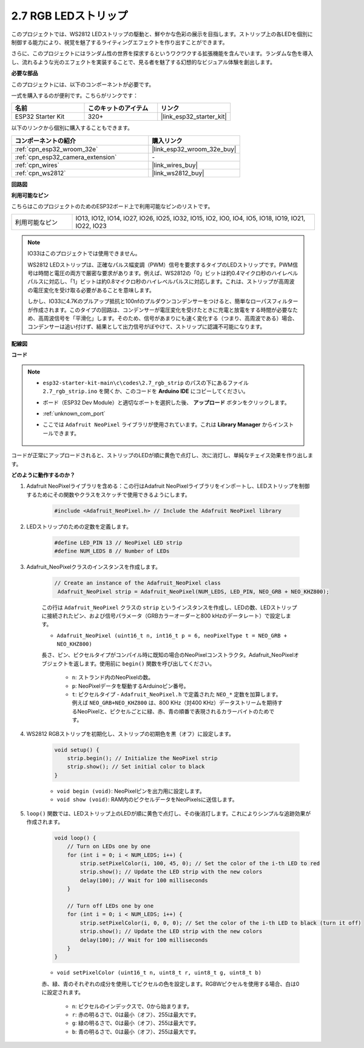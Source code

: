 .. _ar_rgb_strip:

2.7 RGB LEDストリップ
======================

このプロジェクトでは、WS2812 LEDストリップの駆動と、鮮やかな色彩の展示を目指します。ストリップ上の各LEDを個別に制御する能力により、視覚を魅了するライティングエフェクトを作り出すことができます。

さらに、このプロジェクトにはランダム性の世界を探求するというワクワクする拡張機能を含んでいます。ランダムな色を導入し、流れるような光のエフェクトを実装することで、見る者を魅了する幻想的なビジュアル体験を創出します。

**必要な部品**

このプロジェクトには、以下のコンポーネントが必要です。

一式を購入するのが便利です。こちらがリンクです：

.. list-table::
    :widths: 20 20 20
    :header-rows: 1

    *   - 名前
        - このキットのアイテム
        - リンク
    *   - ESP32 Starter Kit
        - 320+
        - |link_esp32_starter_kit|

以下のリンクから個別に購入することもできます。

.. list-table::
    :widths: 30 20
    :header-rows: 1

    * - コンポーネントの紹介
      - 購入リンク

    *   - :ref:`cpn_esp32_wroom_32e`
        - |link_esp32_wroom_32e_buy|
    *   - :ref:`cpn_esp32_camera_extension`
        - \-
    *   - :ref:`cpn_wires`
        - |link_wires_buy|
    *   - :ref:`cpn_ws2812`
        - |link_ws2812_buy|

**回路図**

.. image:: ../../img/circuit/circuit_2.7_ws2812.png
    :width: 500
    :align: center


**利用可能なピン**

こちらはこのプロジェクトのためのESP32ボード上で利用可能なピンのリストです。

.. list-table::
    :widths: 5 20 

    * - 利用可能なピン
      - IO13, IO12, IO14, IO27, IO26, IO25, IO32, IO15, IO2, IO0, IO4, IO5, IO18, IO19, IO21, IO22, IO23


.. note::

    IO33はこのプロジェクトでは使用できません。

    WS2812 LEDストリップは、正確なパルス幅変調（PWM）信号を要求するタイプのLEDストリップです。PWM信号は時間と電圧の両方で厳密な要求があります。例えば、WS2812の「0」ビットは約0.4マイクロ秒のハイレベルパルスに対応し、「1」ビットは約0.8マイクロ秒のハイレベルパルスに対応します。これは、ストリップが高周波の電圧変化を受け取る必要があることを意味します。

    しかし、IO33に4.7Kのプルアップ抵抗と100nfのプルダウンコンデンサーをつけると、簡単なローパスフィルターが作成されます。このタイプの回路は、コンデンサーが電圧変化を受けたときに充電と放電をする時間が必要なため、高周波信号を「平滑化」します。そのため、信号があまりにも速く変化する（つまり、高周波である）場合、コンデンサーは追い付けず、結果として出力信号がぼやけて、ストリップに認識不可能になります。

**配線図**

.. image:: ../../img/wiring/2.7_rgb_strip_bb.png
    :width: 800

**コード**

.. note::

    * ``esp32-starter-kit-main\c\codes\2.7_rgb_strip`` のパスの下にあるファイル ``2.7_rgb_strip.ino`` を開くか、このコードを **Arduino IDE** にコピーしてください。
    * ボード（ESP32 Dev Module）と適切なポートを選択した後、 **アップロード** ボタンをクリックします。
    * :ref:`unknown_com_port`
    * ここでは ``Adafruit NeoPixel`` ライブラリが使用されています。これは **Library Manager** からインストールできます。

        .. image:: img/rgb_strip_lib.png

.. raw:: html
    
    <iframe src=https://create.arduino.cc/editor/sunfounder01/bccd25f6-4e3e-45e2-b9f5-76a1b0866794/preview?embed style="height:510px;width:100%;margin:10px 0" frameborder=0></iframe>


コードが正常にアップロードされると、ストリップのLEDが順に黄色で点灯し、次に消灯し、単純なチェイス効果を作り出します。


**どのように動作するのか？**


#. Adafruit NeoPixelライブラリを含める：この行はAdafruit NeoPixelライブラリをインポートし、LEDストリップを制御するためにその関数やクラスをスケッチで使用できるようにします。

    .. code-block:: arduino

        #include <Adafruit_NeoPixel.h> // Include the Adafruit NeoPixel library

#. LEDストリップのための定数を定義します。

    .. code-block:: arduino

        #define LED_PIN 13 // NeoPixel LED strip
        #define NUM_LEDS 8 // Number of LEDs

#. Adafruit_NeoPixelクラスのインスタンスを作成します。

    .. code-block:: arduino

       // Create an instance of the Adafruit_NeoPixel class
        Adafruit_NeoPixel strip = Adafruit_NeoPixel(NUM_LEDS, LED_PIN, NEO_GRB + NEO_KHZ800);

    この行は ``Adafruit_NeoPixel`` クラスの ``strip`` というインスタンスを作成し、LEDの数、LEDストリップに接続されたピン、および信号パラメータ（GRBカラーオーダーと800 kHzのデータレート）で設定します。


    * ``Adafruit_NeoPixel (uint16_t n, int16_t p = 6, neoPixelType t = NEO_GRB + NEO_KHZ800)``	

    長さ、ピン、ピクセルタイプがコンパイル時に既知の場合のNeoPixelコンストラクタ。Adafruit_NeoPixelオブジェクトを返します。使用前に ``begin()`` 関数を呼び出してください。

        * ``n``: ストランド内のNeoPixelの数。
        * ``p``: NeoPixelデータを駆動するArduinoピン番号。
        * ``t``: ピクセルタイプ - ``Adafruit_NeoPixel.h`` で定義された ``NEO_*`` 定数を加算します。例えば ``NEO_GRB+NEO_KHZ800`` は、800 KHz（対400 KHz）データストリームを期待するNeoPixelと、ピクセルごとに緑、赤、青の順番で表現されるカラーバイトのためです。

#. WS2812 RGBストリップを初期化し、ストリップの初期色を黒（オフ）に設定します。

    .. code-block:: arduino

        void setup() {
            strip.begin(); // Initialize the NeoPixel strip
            strip.show(); // Set initial color to black
        }

    * ``void begin (void)``: NeoPixelピンを出力用に設定します。
    * ``void show (void)``: RAM内のピクセルデータをNeoPixelsに送信します。

#. ``loop()`` 関数では、LEDストリップ上のLEDが順に黄色で点灯し、その後消灯します。これによりシンプルな追跡効果が作成されます。

    .. code-block:: arduino

        void loop() {
            // Turn on LEDs one by one
            for (int i = 0; i < NUM_LEDS; i++) {
                strip.setPixelColor(i, 100, 45, 0); // Set the color of the i-th LED to red
                strip.show(); // Update the LED strip with the new colors
                delay(100); // Wait for 100 milliseconds
            }
            
            // Turn off LEDs one by one
            for (int i = 0; i < NUM_LEDS; i++) {
                strip.setPixelColor(i, 0, 0, 0); // Set the color of the i-th LED to black (turn it off)
                strip.show(); // Update the LED strip with the new colors
                delay(100); // Wait for 100 milliseconds
            }
        }

    * ``void setPixelColor (uint16_t n, uint8_t r, uint8_t g, uint8_t b)``

    赤、緑、青のそれぞれの成分を使用してピクセルの色を設定します。RGBWピクセルを使用する場合、白は0に設定されます。

        * ``n``: ピクセルのインデックスで、0から始まります。
        * ``r``: 赤の明るさで、0は最小（オフ）、255は最大です。
        * ``g``: 緑の明るさで、0は最小（オフ）、255は最大です。
        * ``b``: 青の明るさで、0は最小（オフ）、255は最大です。

